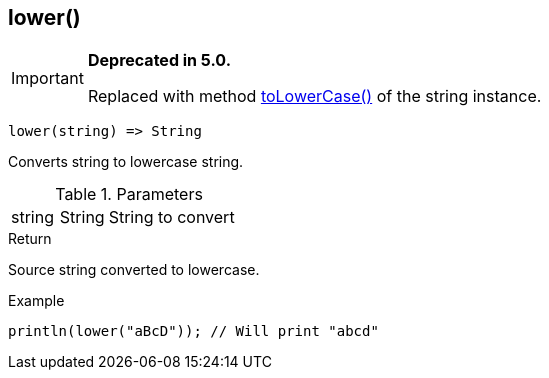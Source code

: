 [.nxsl-function]
[[func-lower]]
== lower()

****
[IMPORTANT]
====
*Deprecated in 5.0.*

Replaced with method <<class-string-toLowerCase,toLowerCase()>> of the string instance.
====
****

[source,c]
----
lower(string) => String
----

Converts string to lowercase string.

.Parameters
[cols="1,1,3" grid="none", frame="none"]
|===
|string|String|String to convert
|===

.Return
Source string converted to lowercase.

.Example
[.source]
....
println(lower("aBcD")); // Will print "abcd"
....
